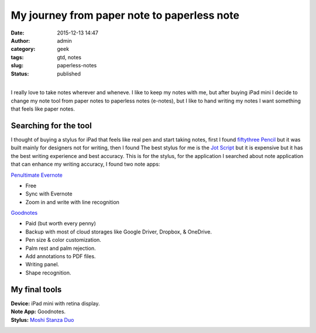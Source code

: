 My journey from paper note to paperless note
############################################
:date: 2015-12-13 14:47
:author: admin
:category: geek
:tags: gtd, notes
:slug: paperless-notes
:status: published

|image0|

| 
| I really love to take notes wherever and wheneve. I like to keep my
  notes with me, but after buying iPad mini I decide to change my note
  tool from paper notes to paperless notes (e-notes), but I like to hand
  writing my notes I want something that feels like paper notes.

Searching for the tool
~~~~~~~~~~~~~~~~~~~~~~

I thought of buying a stylus for iPad that feels like real pen and start
taking notes, first I found `fiftythree
Pencil <https://www.fiftythree.com/pencil>`__ but it was built mainly
for designers not for writing, then I found The best stylus for me is
the `Jot Script <http://www.adonit.net/jot/script/>`__ but it is
expensive but it has the best writing experience and best accuracy. This
is for the stylus, for the application I searched about note application
that can enhance my writing accuracy, I found two note apps:

.. raw:: html

   <ul>
   <li>

`Penultimate Evernote <http://evernote.com/penultimate/>`__

-  Free
-  Sync with Evernote
-  Zoom in and write with line recognition

.. raw:: html

   </li>
   <li>

`Goodnotes <http://www.goodnotesapp.com/>`__

.. raw:: html

   </li>

-  Paid (but worth every penny)
-  Backup with most of cloud storages like Google Driver, Dropbox, &
   OneDrive.
-  Pen size & color customization.
-  Palm rest and palm rejection.
-  Add annotations to PDF files.
-  Writing panel.
-  Shape recognition.

.. raw:: html

   </li>
   </ul>

My final tools
~~~~~~~~~~~~~~

| **Device:** iPad mini with retina display.
| **Note App:** Goodnotes.
| **Stylus:** `Moshi Stanza
  Duo <http://www.moshi.com/peripheral-stylus-pen-stanza-duo>`__

|image1|

.. |image0| image:: http://www.emadmokhtar.com/wp-content/uploads/1450004669_thumb.png
   :class: aligncenter
   :target: http://www.emadmokhtar.com/wp-content/uploads/1450004669_full.png
.. |image1| image:: http://www.emadmokhtar.com/wp-content/uploads/1450007048_thumb.jpeg
   :class: aligncenter
   :target: http://www.emadmokhtar.com/wp-content/uploads/1450007048_full.jpeg
